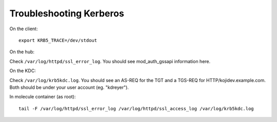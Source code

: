 Troubleshooting Kerberos
========================

On the client::

    export KRB5_TRACE=/dev/stdout

On the hub:

Check ``/var/log/httpd/ssl_error_log``. You should see mod_auth_gssapi information here.

On the KDC:

Check ``/var/log/krb5kdc.log``. You should see an AS-REQ for the TGT and a TGS-REQ  for HTTP/kojidev.example.com. Both should be under your user account (eg. "kdreyer").

In molecule container (as root)::

    tail -F /var/log/httpd/ssl_error_log /var/log/httpd/ssl_access_log /var/log/krb5kdc.log
